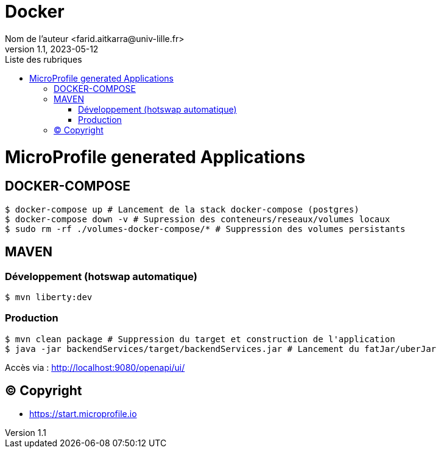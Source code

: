 = Docker
Nom de l’auteur <farid.aitkarra@univ-lille.fr>
v1.1, 2023-05-12
:toc:
:toc-title: Liste des rubriques

= MicroProfile generated Applications

== DOCKER-COMPOSE
----
$ docker-compose up # Lancement de la stack docker-compose (postgres)
$ docker-compose down -v # Supression des conteneurs/reseaux/volumes locaux
$ sudo rm -rf ./volumes-docker-compose/* # Suppression des volumes persistants
----

== MAVEN

=== Développement (hotswap automatique)
----
$ mvn liberty:dev
----

=== Production
----
$ mvn clean package # Suppression du target et construction de l'application
$ java -jar backendServices/target/backendServices.jar # Lancement du fatJar/uberJar
----

Accès via : http://localhost:9080/openapi/ui/

== (C) Copyright
- https://start.microprofile.io